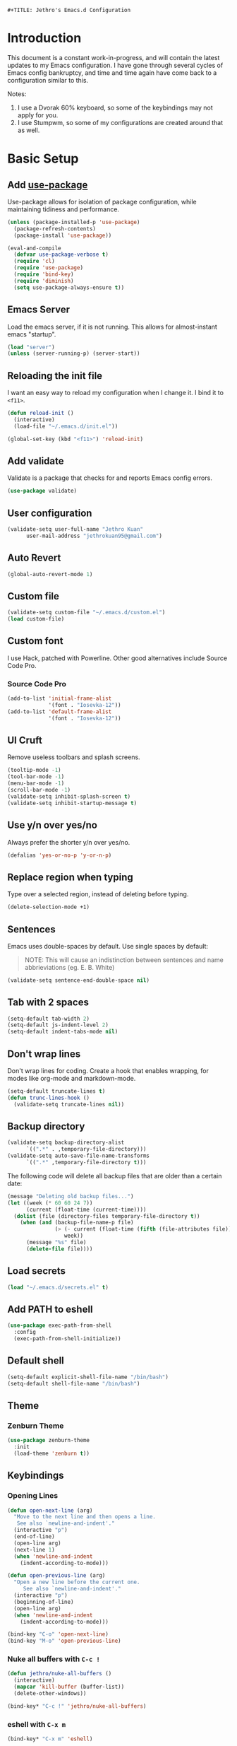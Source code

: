 : #+TITLE: Jethro's Emacs.d Configuration
* Introduction
This document is a constant work-in-progress, and will contain the
latest updates to my Emacs configuration. I have gone through several
cycles of Emacs config bankruptcy, and time and time again have come
back to a configuration similar to this.

Notes:
1. I use a Dvorak 60% keyboard, so some of the keybindings may not
   apply for you.
2. I use Stumpwm, so some of my configurations are created around that
   as well.

* Basic Setup
** Add [[https://github.com/jwiegley/use-package/issues/70][use-package]]
Use-package allows for isolation of package configuration, while
maintaining tidiness and performance.

#+BEGIN_SRC emacs-lisp :tangle yes
(unless (package-installed-p 'use-package)
  (package-refresh-contents)
  (package-install 'use-package))

(eval-and-compile
  (defvar use-package-verbose t) 
  (require 'cl)
  (require 'use-package)
  (require 'bind-key)
  (require 'diminish)
  (setq use-package-always-ensure t))
#+END_SRC
** Emacs Server
Load the emacs server, if it is not running. This allows for
almost-instant emacs "startup".

 #+BEGIN_SRC emacs-lisp :tangle yes
   (load "server")
   (unless (server-running-p) (server-start))
 #+END_SRC
** Reloading the init file
I want an easy way to reload my configuration when I change it. I bind
it to =<f11>=.

#+BEGIN_SRC emacs-lisp :tangle yes
  (defun reload-init ()
    (interactive)
    (load-file "~/.emacs.d/init.el"))

  (global-set-key (kbd "<f11>") 'reload-init)
#+END_SRC

** Add validate
Validate is a package that checks for and reports Emacs config errors.
#+begin_src emacs-lisp :tangle yes
  (use-package validate)
#+end_src
** User configuration
   #+begin_src emacs-lisp :tangle yes
(validate-setq user-full-name "Jethro Kuan"
      user-mail-address "jethrokuan95@gmail.com")
   #+end_src
** Auto Revert
#+BEGIN_SRC emacs-lisp :tangle yes
  (global-auto-revert-mode 1)
#+END_SRC
** Custom file
   #+BEGIN_SRC emacs-lisp :tangle yes
  (validate-setq custom-file "~/.emacs.d/custom.el")
  (load custom-file)
   #+END_SRC
** Custom font
   I use Hack, patched with Powerline. Other good alternatives include Source Code Pro.
*** Source Code Pro
    #+BEGIN_SRC emacs-lisp :tangle yes
      (add-to-list 'initial-frame-alist
                   '(font . "Iosevka-12"))
      (add-to-list 'default-frame-alist
                   '(font . "Iosevka-12"))
    #+END_SRC

** UI Cruft
   Remove useless toolbars and splash screens.

   #+begin_src emacs-lisp :tangle yes
(tooltip-mode -1)
(tool-bar-mode -1)
(menu-bar-mode -1)
(scroll-bar-mode -1)
(validate-setq inhibit-splash-screen t)
(validate-setq inhibit-startup-message t)
   #+end_src

** Use y/n over yes/no
   Always prefer the shorter y/n over yes/no.

   #+BEGIN_SRC emacs-lisp :tangle yes
(defalias 'yes-or-no-p 'y-or-n-p)
   #+END_SRC

** Replace region when typing
   Type over a selected region, instead of deleting before typing.

   #+BEGIN_SRC emacs-lisp :tangle yes
(delete-selection-mode +1)
   #+end_src

** Sentences
   Emacs uses double-spaces by default. Use single spaces by default:

   #+BEGIN_QUOTE
   NOTE: This will cause an indistinction between sentences and name abbrieviations (eg. E. B. White)
   #+END_QUOTE

   #+begin_src emacs-lisp :tangle yes
(validate-setq sentence-end-double-space nil)
   #+end_src

** Tab with 2 spaces
   #+begin_src emacs-lisp :tangle yes
     (setq-default tab-width 2)
     (setq-default js-indent-level 2)
     (setq-default indent-tabs-mode nil)
   #+end_src

** Don't wrap lines
   Don't wrap lines for coding. Create a hook that enables wrapping, for modes like org-mode and markdown-mode.

   #+begin_src emacs-lisp :tangle yes
     (setq-default truncate-lines t)
     (defun trunc-lines-hook ()
       (validate-setq truncate-lines nil))
   #+end_src

** Backup directory
   #+begin_src emacs-lisp :tangle yes
  (validate-setq backup-directory-alist
        `((".*" . ,temporary-file-directory)))
  (validate-setq auto-save-file-name-transforms
        `((".*" ,temporary-file-directory t)))
   #+end_src

   The following code will delete all backup files that are older than a certain date:

   #+begin_src emacs-lisp :tangle no
(message "Deleting old backup files...")
(let ((week (* 60 60 24 7))
      (current (float-time (current-time))))
  (dolist (file (directory-files temporary-file-directory t))
    (when (and (backup-file-name-p file)
               (> (- current (float-time (fifth (file-attributes file))))
                  week))
      (message "%s" file)
      (delete-file file))))
   #+end_src
** Load secrets
   #+begin_src emacs-lisp :tangle yes
(load "~/.emacs.d/secrets.el" t)
   #+end_src
** Add PATH to eshell
   #+begin_src emacs-lisp :tangle yes
  (use-package exec-path-from-shell 
    :config
    (exec-path-from-shell-initialize))
   #+end_src

** Default shell
   #+begin_src emacs-lisp :tangle yes
     (setq-default explicit-shell-file-name "/bin/bash")
     (setq-default shell-file-name "/bin/bash")
   #+end_src
** Theme
*** Zenburn Theme
    #+BEGIN_SRC emacs-lisp :tangle yes
  (use-package zenburn-theme
    :init
    (load-theme 'zenburn t))
    #+END_SRC
** Keybindings
*** Opening Lines
    #+begin_src emacs-lisp :tangle yes
  (defun open-next-line (arg)
    "Move to the next line and then opens a line.
     See also `newline-and-indent'."
    (interactive "p")
    (end-of-line)
    (open-line arg)
    (next-line 1)
    (when 'newline-and-indent
      (indent-according-to-mode)))

  (defun open-previous-line (arg)
    "Open a new line before the current one. 
       See also `newline-and-indent'."
    (interactive "p")
    (beginning-of-line)
    (open-line arg)
    (when 'newline-and-indent
      (indent-according-to-mode)))

  (bind-key "C-o" 'open-next-line)
  (bind-key "M-o" 'open-previous-line)
    #+end_src
*** Nuke all buffers with =C-c !=
    #+begin_src emacs-lisp :tangle yes
  (defun jethro/nuke-all-buffers ()
    (interactive)
    (mapcar 'kill-buffer (buffer-list))
    (delete-other-windows))

  (bind-key* "C-c !" 'jethro/nuke-all-buffers)
    #+end_src
*** eshell with =C-x m=
    #+begin_src emacs-lisp :tangle yes
  (bind-key* "C-x m" 'eshell)
    #+end_src
*** mark-paragraph with =M-p=
    #+begin_src emacs-lisp :tangle yes
  (bind-key* "M-p" 'mark-paragraph)
    #+end_src
*** compile with =<f9>=
    #+begin_src emacs-lisp :tangle yes
  (bind-key* "<f9>" (lambda ()
                      (interactive)
                      (validate-setq-local compilation-read-command nil)
                      (call-interactively 'compile)))
    #+end_src
**** 
** Hydra
   #+begin_src emacs-lisp :tangle yes
  (use-package hydra)
   #+end_src
*** Ample Theme
    #+BEGIN_SRC emacs-lisp :tangle no
  (use-package ample-theme
    :init
    (load-theme 'ample t))
    #+END_SRC
* Mail (notmuch)
** Basic Setup
   #+BEGIN_SRC emacs-lisp :tangle yes
  (use-package notmuch
    :bind (("<f10>" . notmuch))
    :config
    (define-key notmuch-search-mode-map "R"
    (lambda ()
      "mark message as read"
      (interactive)
      (notmuch-search-tag '("-unread")))))
   #+END_SRC
** Goobook
   #+BEGIN_SRC emacs-lisp :tangle yes
  (require 'notmuch-address)
  (validate-setq notmuch-address-command "~/.emacs.d/goobook")
  (notmuch-address-message-insinuate)
   #+END_SRC
* Ivy
  I've recently switched over from =helm= to =ivy=. Ivy is simpler, and easier to extend.
** flx
   Flx is required for fuzzy-matching.
   #+begin_src emacs-lisp :tangle yes
(use-package flx)
   #+end_src
** Counsel
   Counsel contains ivy enhancements for commonly-used functions.
   #+begin_src emacs-lisp :tangle yes
     (use-package counsel
       :demand t
       :diminish ivy-mode
       :bind*
       (("C-c C-r" . ivy-resume)
        ("M-a" . counsel-M-x)
        ("C-M-i" . counsel-imenu)
        ("C-x C-f" . counsel-find-file)
        ("C-x j" . counsel-dired-jump)
        ("C-x l" . counsel-locate)
        ("C-c g" . counsel-git)
        ("C-c j" . counsel-git-grep)
        ("C-c s" . counsel-projectile-rg)
        ("C-c f" . counsel-recentf)
        ("M-y" . counsel-yank-pop))
       :bind ((:map help-map
                    ("f" . counsel-describe-function)
                    ("v" . counsel-describe-variable)
                    ("l" . counsel-info-lookup-symbol))
              (:map ivy-minibuffer-map
                    ("C-d" . ivy-dired)
                    ("C-o" . ivy-occur))
              (:map read-expression-map
                    ("C-r" . counsel-expression-history))
              (:map ivy-minibuffer-map
                    ("<return>" . ivy-alt-done)
                    ("M-<return" . ivy-immediate-done)))
       :init
       (add-hook 'after-init-hook (lambda () (ivy-mode 1)))
       :config 
       (defun ivy-dired ()
         (interactive)
         (if ivy--directory
             (ivy-quit-and-run
              (dired ivy--directory)
              (when (re-search-forward
                     (regexp-quote
                      (substring ivy--current 0 -1)) nil t)
                (goto-char (match-beginning 0))))
           (user-error
            "Not completing files currently"))) 
       (setq counsel-find-file-at-point t)
       (setq ivy-use-virtual-buffers t)
       (setq ivy-display-style 'fancy)
       (setq ivy-initial-inputs-alist nil)
       (setq ivy-re-builders-alist
             '((ivy-switch-buffer . ivy--regex-plus)
               (swiper . ivy--regex-plus)
               (t . ivy--regex-fuzzy))) 
       (ivy-set-actions
        t
        '(("I" insert "insert"))))
   #+end_src
* Moving Around
** Crux
   #+begin_src emacs-lisp :tangle yes
  (use-package crux 
    :bind* (("C-c o" . crux-open-with)
            ("C-c n" . crux-cleanup-buffer-or-region)
            ("C-c D" . crux-delete-file-and-buffer)
            ("C-a" . crux-move-beginning-of-line)
            ("M-o" . crux-smart-open-line)
            ("C-c r" . crux-rename-file-and-buffer)
            ("M-d" . crux-duplicate-current-line-or-region)
            ("M-D" . crux-duplicate-and-comment-current-line-or-region)
            ("s-o" . crux-smart-open-line-above)))
   #+end_src
** Open file
   #+BEGIN_SRC emacs-lisp :tangle yes
  (defun jethro/open-in-external-app ()
    "Open the current file or dired marked files in external app.
  The app is chosen from your OS's preference."
    (interactive)
    (let* (
           (-file-list
            (if (string-equal major-mode "dired-mode")
                (dired-get-marked-files)
              (list (buffer-file-name))))
           (-do-it-p (if (<= (length -file-list) 5)
                         t
                       (y-or-n-p "Open more than 5 files? "))))
      (when -do-it-p
        (cond
         ((string-equal system-type "windows-nt")
          (mapc
           (lambda (-fpath)
             (w32-shell-execute "open" (replace-regexp-in-string "/" "\\" -fpath t t))) -file-list))
         ((string-equal system-type "darwin")
          (mapc
           (lambda (-fpath)
             (shell-command
              (concat "open " (shell-quote-argument -fpath))))  -file-list))
         ((string-equal system-type "gnu/linux")
          (mapc
           (lambda (-fpath) (let ((process-connection-type nil))
                              (start-process "" nil "xdg-open" -fpath))) -file-list))))))
  (bind-key* "<f8>" 'jethro/open-in-external-app)
   #+END_SRC
** Anzu
   #+BEGIN_SRC emacs-lisp :tangle yes
  (use-package anzu
    :diminish anzu-mode 
    :config
    (global-anzu-mode +1)
    (define-key isearch-mode-map [remap isearch-query-replace]  #'anzu-isearch-query-replace)
    (define-key isearch-mode-map [remap isearch-query-replace-regexp] #'anzu-isearch-query-replace-regexp))
   #+END_SRC
** avy
   Use avy to move between visible text.
   #+begin_src emacs-lisp :tangle yes

  (use-package avy
    :bind* (("C-'" . avy-goto-char)
            ("C-," . avy-goto-char-2))
    :config
    (validate-setq avy-keys '(?h ?t ?n ?s)))
   #+end_src
** dumb-jump
   Use it to jump to function definitions. Requires no external depedencies.
   #+begin_src emacs-lisp :tangle no
(use-package dumb-jump
  :diminish dumb-jump-mode
  :bind (("C-M-g" . dumb-jump-go)
         ("C-M-p" . dumb-jump-back)
         ("C-M-q" . dumb-jump-quick-look)))
   #+end_src
** Window switching
#+begin_src emacs-lisp :tangle yes
  (use-package windmove 
    :config
    ;; use command key on Mac
    (windmove-default-keybindings 'super)
    ;; wrap around at edges
    (validate-setq windmove-wrap-around t))
#+end_src
** ace-window (disabled)
   Ace-window makes it easier to move between windows.
   #+begin_src emacs-lisp :tangle no
  (use-package ace-window
    :bind ("M-'" . ace-window)
    :config
    (validate-setq aw-keys '(?h ?t ?n ?s)))
   #+end_src
** dired
*** Requiring =dired=
#+BEGIN_SRC emacs-lisp :tangle yes
  (require 'dired)
#+END_SRC
*** Dired for Mac OSX
#+BEGIN_SRC emacs-lisp :tangle yes
  (let ((gls "/usr/local/bin/gls"))
    (if (file-exists-p gls) (validate-setq insert-directory-program gls)))
#+END_SRC
*** trash files instead of deleting them
    #+BEGIN_SRC emacs-lisp :tangle yes
  (validate-setq delete-by-moving-to-trash t)
    #+END_SRC
*** find-dired
    #+BEGIN_SRC emacs-lisp :tangle yes
  (require 'find-dired)
  (validate-setq find-ls-option '("-print0 | xargs -0 ls -ld" . "-ld"))
    #+END_SRC
*** Hide details
    Hide details and only show file and folder names.
    #+begin_src emacs-lisp :tangle no
  (defun jethro/dired-mode-setup-hook ()
    "hook for dired-mode"
    (dired-hide-details-mode 1))

  (add-hook 'dired-mode-hook 'jethro/dired-mode-setup-hook)
    #+end_src
*** Sort directories first
    #+begin_src emacs-lisp :tangle yes
(validate-setq dired-listing-switches "-aBhl  --group-directories-first")
    #+end_src
*** Recursive Copying and Deleting
    #+begin_src emacs-lisp :tangle yes
  (validate-setq dired-recursive-copies (quote always))
  (validate-setq dired-recursive-deletes (quote top))
    #+end_src
*** dired-jump from file
    #+begin_src emacs-lisp :tangle yes
  (require 'dired-x)
    #+end_src
*** allow editing of permissions
    #+BEGIN_SRC emacs-lisp :tangle yes
      (use-package wdired
        :config
        (validate-setq wdired-allow-to-change-permissions t))
    #+END_SRC
*** dired-k
    #+BEGIN_SRC emacs-lisp :tangle yes
  (use-package dired-k
    :config
    (define-key dired-mode-map (kbd "K") 'dired-k)
    (validate-setq dired-k-style 'git))
    #+END_SRC
*** dired-narrow
    #+BEGIN_SRC emacs-lisp :tangle yes
  (use-package dired-narrow
    :bind (:map dired-mode-map
                ("N" . dired-narrow-fuzzy)))
    #+END_SRC
*** dired-ranger
    #+BEGIN_SRC emacs-lisp :tangle yes
  (use-package dired-ranger
    :bind (:map dired-mode-map
                ("C" . dired-ranger-copy)
                ("P" . dired-ranger-paste)
                ("M" . dired-ranger-move)))
    #+END_SRC
* Editing Text
** visual-regexp
   #+begin_src emacs-lisp :tangle yes
  (use-package visual-regexp
    :bind* (("C-M-%" . vr/query-replace)
            ("C-c m" . vr/mc-mark)))
   #+end_src
** electric-align
   Use multiple spaces to align code and text.
   #+begin_src emacs-lisp :tangle yes
(use-package electric-align
  :ensure f
  :load-path "elisp/"
  :diminish electric-align-mode
  :config (add-hook 'prog-mode-hook 'electric-align-mode))
   #+end_src
** aggressive-indent
   Keep your text indented at all times. Remember to turn this off for indentation-dependent languages like Python and Haml.
   #+begin_src emacs-lisp :tangle yes
(use-package aggressive-indent
  :diminish aggressive-indent-mode
  :config (add-hook 'prog-mode-hook 'aggressive-indent-mode))
   #+end_src
** multiple-cursors
   A port of Sublime Text's multiple-cursors functionality.
   #+begin_src emacs-lisp :tangle yes
(use-package multiple-cursors
  :bind (("C-M-c" . mc/edit-lines)
         ("C->" . mc/mark-next-like-this)
         ("C-<" . mc/mark-previous-like-this)
         ("C-c C-<" . mc/mark-all-like-this)))
   #+end_src
** expand-region
   Use this often, and in combination with multiple-cursors.
   #+begin_src emacs-lisp :tangle yes
  (use-package expand-region
    :bind (("C-=" . er/expand-region)))
   #+end_src
** iedit
   #+BEGIN_SRC emacs-lisp :tangle yes
(use-package iedit)
   #+END_SRC
** smartparens
   #+begin_src emacs-lisp :tangle yes
     (use-package smartparens
       :bind
       (:map smartparens-mode-map
             ("C-M-f" . sp-forward-sexp)
             ("C-M-b" . sp-backward-sexp)
             ("C-M-u" . sp-backward-up-sexp)
             ("C-M-d" . sp-down-sexp)
             ("C-M-p" . sp-backward-down-sexp)
             ("C-M-n" . sp-up-sexp)
             ("M-s" . sp-splice-sexp)
             ("M-<up>" . sp-splice-sexp-killing-backward)
             ("M-<down>" . sp-splice-sexp-killing-forward)
             ("M-r" . sp-splice-sexp-killing-around)
             ("C-)" . sp-forward-slurp-sexp)
             ("C-<right>" . sp-forward-slurp-sexp)
             ("C-}" . sp-forward-barf-sexp)
             ("C-<left>" . sp-forward-barf-sexp)
             ("C-(" . sp-backward-slurp-sexp)
             ("C-M-<left>" . sp-backward-slurp-sexp)
             ("C-{" . sp-backward-barf-sexp)
             ("C-M-<right>" . sp-backward-barf-sexp)
             ("M-S" . sp-split-sexp))
       :init
       (add-hook 'lisp-mode-hook 'turn-on-smartparens-strict-mode)
       (add-hook 'emacs-lisp-mode-hook 'turn-on-smartparens-strict-mode)
       (add-hook 'clojure-mode-hook 'turn-on-smartparens-strict-mode)
       (add-hook 'js2-mode-hook 'turn-on-smartparens-strict-mode)
       :config
       (require 'smartparens-config)

       ;; Org-mode config

       (sp-with-modes 'org-mode
         (sp-local-pair "'" nil :unless '(sp-point-after-word-p))
         (sp-local-pair "*" "*" :actions '(insert wrap) :unless '(sp-point-after-word-p sp-point-at-bol-p) :wrap "C-*" :skip-match 'sp--org-skip-asterisk)
         (sp-local-pair "_" "_" :unless '(sp-point-after-word-p))
         (sp-local-pair "/" "/" :unless '(sp-point-after-word-p) :post-handlers '(("[d1]" "SPC")))
         (sp-local-pair "~" "~" :unless '(sp-point-after-word-p) :post-handlers '(("[d1]" "SPC")))
         (sp-local-pair "=" "=" :unless '(sp-point-after-word-p) :post-handlers '(("[d1]" "SPC")))
         (sp-local-pair "«" "»"))

       (defun sp--org-skip-asterisk (ms mb me)
         (or (and (= (line-beginning-position) mb)
                  (eq 32 (char-after (1+ mb))))
             (and (= (1+ (line-beginning-position)) me)
                  (eq 32 (char-after me))))))
   #+end_src
** zap-up-to-char
   #+begin_src emacs-lisp :tangle yes
  (autoload 'zap-up-to-char "misc"
    "Kill up to, but not including ARGth occurrence of CHAR.

    \(fn arg char)"
    'interactive)

  (bind-key* "M-z" 'zap-up-to-char)
   #+end_src
** move-text
   #+begin_src emacs-lisp :tangle yes
  (use-package move-text
    :bind (("M-<up>" . move-text-up)
           ("M-<down>" . move-text-down)))
   #+end_src
** Linting with Flycheck
   #+begin_src emacs-lisp :tangle yes
     (use-package flycheck
       :init
       (add-hook 'prog-mode-hook 'global-flycheck-mode)
       :config
       (global-set-key (kbd "C-c h f")
                       (defhydra hydra-flycheck
                         (:pre (progn (validate-setq hydra-lv t) (flycheck-list-errors))
                               :post (progn (validate-setq hydra-lv nil) (quit-windows-on "*Flycheck errors*"))
                               :hint nil)
                         "Errors"
                         ("f"  flycheck-error-list-set-filter                            "Filter")
                         ("n"  flycheck-next-error                                       "Next")
                         ("p"  flycheck-previous-error                                   "Previous")
                         ("<" flycheck-first-error                                      "First")
                         (">"  (progn (goto-char (point-max)) (flycheck-previous-error)) "Last")
                         ("q"  nil)))
       (use-package flycheck-pos-tip
         :init
         (add-hook 'flycheck-mode-hook (lambda ()
                                         (flycheck-pos-tip-mode)))))
   #+end_src
** Templating with Yasnippet
   #+begin_src emacs-lisp :tangle yes
  (use-package yasnippet
    :diminish yas-global-mode yas-minor-mode
    :init (add-hook 'after-init-hook 'yas-global-mode)
    :config (validate-setq yas-snippet-dirs '("~/.emacs.d/snippets/")))
   #+end_src
** Autocompletions with Company
   #+begin_src emacs-lisp :tangle yes
     (use-package company
       :diminish company-mode
       :init
       (add-hook 'after-init-hook 'global-company-mode)
       :config
       (require 'company-dabbrev)
       (require 'company-dabbrev-code)
       (validate-setq company-dabbrev-ignore-case nil
                      company-dabbrev-code-ignore-case nil
                      company-dabbrev-downcase nil
                      company-idle-delay 0
                      company-begin-commands '(self-insert-command)
                      company-transformers '(company-sort-by-occurrence))
       (use-package company-quickhelp
         :config (company-quickhelp-mode 1)))
   #+end_src
** Spellcheck with Flyspell
   #+begin_src emacs-lisp :tangle yes
  (use-package flyspell 
    :ensure f 
    :diminish flyspell-mode
    :init
    (setenv "DICTIONARY" "en_GB")
    :config   
    (add-hook 'markdown-mode-hook 'flyspell-mode))
   #+end_src
* Language Support
** Direnv
#+BEGIN_SRC emacs-lisp :tangle yes
  (use-package direnv
    :config
    (direnv-mode)
    (validate-setq direnv-always-show-summary t))
#+END_SRC
** Common Lisp
   #+BEGIN_SRC emacs-lisp :tangle yes
     (use-package slime
       :config
       (validate-setq inferior-lisp-program "sbcl")
       (validate-setq slime-contribs '(slime-fancy))
       (use-package slime-company
         :config
         (slime-setup '(slime-company))))
   #+END_SRC
** Emacs Lisp
   #+begin_src emacs-lisp :tangle yes
  (bind-key "C-c C-k" 'eval-buffer emacs-lisp-mode-map)
   #+end_src
** Nix
   #+BEGIN_SRC emacs-lisp :tangle yes
  (use-package nix-mode
    :config
    (add-hook 'nix-mode-hook (lambda ()
                               (aggressive-indent-mode -1))))
   #+END_SRC
*** completion
    #+BEGIN_SRC emacs-lisp :tangle yes
  (use-package company-nixos-options
    :config
    (add-to-list 'company-backends 'company-nixos-options))
    #+END_SRC
** Go
   #+begin_src emacs-lisp :tangle yes
(use-package go-mode
  :mode ("\\.go\\'" . go-mode)
  :config (progn
            (add-hook 'go-mode-hook 'compilation-auto-quit-window)
            (add-hook 'go-mode-hook (lambda ()
                                      (set (make-local-variable 'company-backends) '(company-go))
                                      (company-mode)))
            (add-hook 'go-mode-hook (lambda ()
                                      (add-hook 'before-save-hook 'gofmt-before-save)
                                      (local-set-key (kbd "M-.") 'godef-jump)))
            (add-hook 'go-mode-hook
                      (lambda ()
                        (unless (file-exists-p "Makefile")
                          (set (make-local-variable 'compile-command)
                               (let ((file (file-name-nondirectory buffer-file-name)))
                                 (format "go build %s"
                                         file))))))
            (use-package go-dlv
              :config (require 'go-dlv))
            (use-package golint
              :config
              (add-to-list 'load-path (concat (getenv "GOPATH")  "/src/github.com/golang/lint/misc/emacs"))
              (require 'golint))
            (use-package gorepl-mode
              :config (add-hook 'go-mode-hook #'gorepl-mode))
            (use-package company-go
              :config (add-hook 'go-mode-hook (lambda ()
                                                (set (make-local-variable 'company-backends) '(company-go))
                                                (company-mode))))))
   #+end_src
** C
   #+BEGIN_SRC emacs-lisp :tangle no
  (add-hook 'c-mode-hook
            (lambda ()
              (unless (file-exists-p "Makefile")
                (set (make-local-variable 'compile-command)
                     (let ((file (file-name-nondirectory buffer-file-name)))
                       (format "cc -Wall %s -o %s --std=c99"
                               file
                               (file-name-sans-extension file)))))))
   #+END_SRC
** C++
*** C++ compile function
    #+begin_src emacs-lisp :tangle yes
(add-hook 'c++-mode-hook
          (lambda ()
            (unless (file-exists-p "Makefile")
              (set (make-local-variable 'compile-command)
                   (let ((file (file-name-nondirectory buffer-file-name)))
                     (format "g++ -Wall -s -pedantic-errors %s -o %s --std=c++14"
                             file
                             (file-name-sans-extension file)))))))
    #+end_src
** Fish
   #+begin_src emacs-lisp :tangle yes
  (use-package fish-mode
    :mode ("\\.fish\\'" . fish-mode)
    :init (add-hook 'fish-mode-hook
                    (lambda () (aggressive-indent-mode -1))))
   #+end_src
** Rust
   #+begin_src emacs-lisp :tangle yes
(use-package rust-mode
  :mode ("\\.rs\\'" . rust-mode))
   #+end_src
** Python
*** Disabling aggressive-indent-mode
#+BEGIN_SRC emacs-lisp :tangle yes
  (add-hook 'python-mode-hook (lambda () (aggressive-indent-mode -1)))
#+END_SRC
*** Python path
#+BEGIN_SRC emacs-lisp :tangle yes
  (eval-after-load "python-mode"
    (lambda ()
      (validate-setq python-remove-cwd-from-path t)))
#+END_SRC
*** Sphinx Docs
#+BEGIN_SRC emacs-lisp :tangle yes
  (use-package sphinx-doc
    :init
    (add-hook 'python-mode-hook (lambda ()
                                  (sphinx-doc-mode 1))))
#+END_SRC
*** Anaconda
#+BEGIN_SRC emacs-lisp :tangle yes
  (use-package anaconda-mode
    :init
    (add-hook 'python-mode-hook 'anaconda-mode)
    (add-hook 'python-mode-hook 'anaconda-eldoc-mode))
#+END_SRC
**** Company
#+BEGIN_SRC emacs-lisp :tangle yes
  (use-package company-anaconda
    :config
    (eval-after-load "company"
      '(add-to-list 'company-backends '(company-anaconda))))
#+END_SRC
*** isort
#+BEGIN_SRC emacs-lisp :tangle yes
  (use-package py-isort
    :defer t
    :init
    (add-hook 'before-save-hook 'py-isort-before-save))
#+END_SRC
*** yapfify
#+BEGIN_SRC emacs-lisp :tangle yes
  (use-package yapfify 
    :init
    (add-hook 'python-mode-hook 'yapf-mode))
#+END_SRC
*** Autopep8
    #+BEGIN_SRC emacs-lisp :tangle yes
  (use-package py-autopep8
    :init
    (add-hook 'python-mode-hook 'py-autopep8-enable-on-save))
    #+END_SRC
*** Pyvenv
#+BEGIN_SRC emacs-lisp :tangle yes
  (use-package pyvenv)
#+END_SRC
*** Pytest
#+BEGIN_SRC emacs-lisp :tangle yes
  (use-package pytest
    :bind (:map python-mode-map
                ("C-c a" . pytest-all)
                ("C-c m" . pytest-module)
                ("C-c ." . pytest-one)
                ("C-c d" . pytest-directory)
                ("C-c p a" . pytest-pdb-all)
                ("C-c p m" . pytest-pdb-module)
                ("C-c p ." . pytest-pdb-one)))
#+END_SRC
** HTML
*** Web-mode
    #+begin_src emacs-lisp :tangle yes
   (use-package web-mode
     :mode (("\\.html\\'" . web-mode)
            ("\\.html\\.erb\\'" . web-mode)
            ("\\.mustache\\'" . web-mode)
            ("\\.jinja\\'" . web-mode)
            ("\\.njk\\'" . web-mode)
            ("\\.php\\'" . web-mode))
     :config
     (validate-setq web-mode-enable-css-colorization t)
     (validate-setq web-mode-code-indent-offset 2)
     (validate-setq web-mode-markup-indent-offset 2))
    #+end_src
*** Emmet-mode
    #+begin_src emacs-lisp :tangle yes
(use-package emmet-mode
  :diminish emmet-mode
  :config
  (add-hook 'web-mode-hook 'emmet-mode)
  (add-hook 'vue-mode-hook 'emmet-mode))
    #+end_src
** CSS
*** Rainbow-mode
    #+begin_src emacs-lisp :tangle no
   (use-package rainbow-mode
     :diminish rainbow-mode
     :config
     (add-hook 'css-mode-hook 'rainbow-mode)
     (add-hook 'scss-mode-hook 'rainbow-mode))
    #+end_src
*** SCSS-mode
    #+begin_src emacs-lisp :tangle yes
 (use-package scss-mode
   :mode "\\.scss\\'" 
   :config (progn
             (validate-setq scss-compile-at-save nil)))
    #+end_src
** JS
*** Flycheck
    #+begin_src emacs-lisp :tangle yes
      (setq-default flycheck-disabled-checkers
		    (append flycheck-disabled-checkers
			    '(javascript-jshint)))
      (flycheck-add-mode 'javascript-eslint 'js2-mode)
      (flycheck-add-mode 'javascript-eslint 'web-mode)
    #+end_src
*** Skewer
    #+begin_src emacs-lisp :tangle yes
  (use-package skewer-mode  
    :bind (:map skewer-mode-map
                ("C-c C-k" . skewer-load-buffer))
    :config
    (add-hook 'js2-mode-hook 'skewer-mode))
    #+end_src
*** js-comint
    #+begin_src emacs-lisp :tangle no
  (use-package js-comint
    :config
    (add-hook 'js2-mode-hook
              (lambda ()
                (local-set-key (kbd "C-x C-e") 'js-send-last-sexp)
                (local-set-key (kbd "C-M-x") 'js-send-last-sexp-and-go)
                (local-set-key (kbd "C-c b") 'js-send-buffer)
                (local-set-key (kbd "C-c C-b") 'js-send-buffer-and-go)
                (local-set-key (kbd "C-c l") 'js-load-file-and-go))))
    #+end_src
*** JS2-mode

    Here I also added =tern-mode=. This requires the tern executable:
    #+begin_src bash :tangle no
npm install -g tern
    #+end_src

    #+begin_src emacs-lisp :tangle yes
      (use-package js2-mode
        :mode ("\\.js\\'" . js2-mode)
        :config
        (use-package tern
          :diminish tern-mode
          :config
          (validate-setq js-switch-indent-offset 2)
          (add-hook 'js2-mode-hook 'tern-mode) 
          (use-package company-tern
            :config
            (add-to-list 'company-backends 'company-tern))))
    #+end_src
*** js-doc
#+BEGIN_SRC emacs-lisp :tangle yes
  (use-package js-doc
    :config
    (validate-setq js-doc-mail-address "jethrokuan95@gmail.com"
          js-doc-author (format "Jethro Kuan <%s>" js-doc-mail-address)
          js-doc-url "http://www.jethrokuan.com/"
          js-doc-license "MIT")
    (add-hook 'js2-mode-hook
              #'(lambda ()
                  (define-key js2-mode-map "\C-ci" 'js-doc-insert-function-doc)
                  (define-key js2-mode-map "@" 'js-doc-insert-tag))))
#+END_SRC
*** JS2-refactor
    #+begin_src emacs-lisp :tangle yes
  (use-package js2-refactor
    :config
    (add-hook 'js2-mode-hook #'js2-refactor-mode)
    (js2r-add-keybindings-with-prefix "C-c C-j"))
    #+end_src
*** Vue-mode
    Additional support for Vue.js projects.

    #+begin_src emacs-lisp :tangle yes
 (use-package vue-mode
   :mode "\\.vue\\'")
    #+end_src
** JSON
   #+begin_src emacs-lisp :tangle yes
 (use-package json-mode
   :mode "\\.json\\'"
   :config (add-hook 'json-mode-hook (lambda ()
                                       (make-local-variable 'js-indent-level)
                                       (validate-setq js-indent-level 2))))
   #+end_src
** Markdown
   #+begin_src emacs-lisp :tangle yes
(use-package markdown-mode
  :mode ("\\.md\\'" . markdown-mode)
  :config (progn
            (validate-setq markdown-command "multimarkdown")
            (add-hook 'markdown-mode-hook #'trunc-lines-hook)))
   #+end_src
** Clojure
*** Clojure-mode
    #+begin_src emacs-lisp :tangle yes
  (use-package clojure-mode
    :mode (("\\.clj\\'" . clojure-mode)
           ("\\.boot\\'" . clojure-mode)
           ("\\.edn\\'" . clojure-mode)
           ("\\.cljs\\'" . clojurescript-mode)
           ("\\.cljs\\.hl\\'" . clojurescript-mode))
    :init
    (add-hook 'clojure-mode-hook #'eldoc-mode)
    (add-hook 'clojure-mode-hook #'subword-mode)
    (add-hook 'clojure-mode-hook #'cider-mode)
    (add-hook 'clojure-mode-hook #'clj-refactor-mode))
    #+end_src
*** Cider
    #+begin_src emacs-lisp :tangle yes
      (use-package cider
        :init
        (add-hook 'cider-mode-hook #'clj-refactor-mode)
        (add-hook 'cider-repl-mode-hook #'company-mode)
        (add-hook 'cider-mode-hook #'company-mode)
        :diminish subword-mode
        :config
        (validate-setq nrepl-log-messages t                  
              cider-repl-display-in-current-window t
              cider-repl-use-clojure-font-lock t    
              cider-prompt-save-file-on-load 'always-save
              cider-font-lock-dynamically '(macro core function var)
              nrepl-hide-special-buffers t
              cider-show-error-buffer nil
              cider-overlays-use-font-lock t
              cider-repl-result-prefix ";; => ")
        (validate-setq cider-cljs-lein-repl "(do (use 'figwheel-sidecar.repl-api) (start-figwheel!) (cljs-repl))")
        (cider-repl-toggle-pretty-printing))
    #+end_src
*** clj-refactor
    #+begin_src emacs-lisp :tangle yes
(use-package clj-refactor
  :defines cljr-add-keybindings-with-prefix
  :diminish clj-refactor-mode
  :config (cljr-add-keybindings-with-prefix "C-c C-j"))
    #+end_src
*** Squiggly-clojure
    #+begin_src emacs-lisp :tangle yes
  (use-package flycheck-clojure
    :config
    (flycheck-clojure-setup))
    #+end_src
** Latex
*** AucTeX
    #+BEGIN_SRC emacs-lisp :tangle yes
  (use-package auctex
    :defer t
    :config
    (validate-setq TeX-auto-save t
          TeX-parse-self t
          TeX-syntactic-comment t
          ;; Synctex support
          TeX-source-correlate-start-server nil
          ;; Don't insert line-break at inline math
          LaTeX-fill-break-at-separators nil)
    (validate-setq TeX-view-program-list '(("Evince" "evince --page-index=%(outpage) %o")
                                  ("qpdfview" "qpdfview %o#%(outpage)")))
    (validate-setq TeX-view-program-selection '((output-pdf "qpdfview")
                                       (output-pdf "Evince")))
    (when latex-enable-auto-fill
      (add-hook 'LaTeX-mode-hook 'latex/auto-fill-mode))
    (when latex-enable-folding
      (add-hook 'LaTeX-mode-hook 'TeX-fold-mode))
    (add-hook 'LaTeX-mode-hook 'LaTeX-math-mode)
    (add-hook 'LaTeX-mode-hook 'TeX-source-correlate-mode)
    (add-hook 'LaTeX-mode-hook 'TeX-PDF-mode))
    #+END_SRC
*** Autocomplete support
    #+BEGIN_SRC emacs-lisp :tangle yes
  (use-package company-auctex
    :defer t)
    #+END_SRC
* Visual Enhancements
** linum-mode (Disabled)
   #+begin_src emacs-lisp :tangle no
(add-hook 'prog-mode-hook 
  (lambda ()
    (linum-mode 1)))
   #+end_src
** hl-line-mode
   #+begin_src emacs-lisp :tangle yes
(global-hl-line-mode 1)
   #+end_src
** whitespace-mode
   Show fill-column.
   #+begin_src emacs-lisp :tangle yes
(require 'whitespace)
(validate-setq whitespace-line-column 80) ;; limit line length
(validate-setq whitespace-style '(face lines-tail))

(add-hook 'prog-mode-hook 'whitespace-mode)
   #+end_src
** Page-break-lines
   #+begin_src emacs-lisp :tangle yes
(use-package page-break-lines)
   #+end_src
** Smart-mode-line
   #+begin_src emacs-lisp :tangle yes
     (use-package smart-mode-line
       :init
       (add-hook 'after-init-hook 'sml/setup)
       :config 
       (validate-setq sml/theme 'respectful)
       (validate-setq sml/name-width 30)
       (validate-setq sml/shorten-directory t)
       (validate-setq sml/shorten-modes t)
       (validate-setq sml/mode-width 'full)
       (validate-setq sml/replacer-regexp-list
                      '(("^~/.org/" ":O:")
                        ("^~/\\.emacs\\.d/" ":ED")))
       (validate-setq rm-blacklist
                      (format "^ \\(%s\\)$"
                              (mapconcat #'identity
                                         '("FlyC.*"
                                           "Projectile.*"
                                           "GitGutter"
                                           "ivy"
                                           "company"
                                           ""
                                           "doom"
                                           ","
                                           "ElDoc")
                                         "\\|"))))
   #+end_src
*** Showing time
#+begin_src emacs-lisp :tangle yes
  (display-time-mode 1)
  (eval-after-load "display-time-mode"
    (validate-setq display-time-24hr-format t))
#+end_src
** nyan-mode
   #+begin_src emacs-lisp :tangle no
  (use-package nyan-mode
    :config
    (nyan-mode 1))
   #+end_src
** Zooming
   #+begin_src emacs-lisp :tangle yes
(defhydra hydra-zoom (global-map "<f2>")
  "zoom"
  ("i" text-scale-increase "in")
  ("o" text-scale-decrease "out"))
   #+end_src
** beacon
   Beacon makes sure you don't lose track of your cursor when jumping around a buffer.
   #+begin_src emacs-lisp :tangle yes
  (use-package beacon
    :diminish beacon-mode
    :config
    (beacon-mode 1)
    (validate-setq beacon-push-mark 10))
   #+end_src
** show-paren
   Always show matching parenthesis.
   #+begin_src emacs-lisp :tangle yes
(show-paren-mode 1)
(validate-setq show-paren-delay 0)
   #+end_src
** golden-ratio
   Give the working window more screen estate.
   #+begin_src emacs-lisp :tangle yes
(use-package golden-ratio
  :diminish golden-ratio-mode
  :config (progn
            (add-to-list 'golden-ratio-extra-commands 'ace-window)
            (golden-ratio-mode 1)))
   #+end_src
** volatile-highlights
   Highlights recently copied/pasted text.
   #+begin_src emacs-lisp :tangle yes
(use-package volatile-highlights
  :diminish volatile-highlights-mode
  :config (volatile-highlights-mode t))
   #+end_src
** git-gutter-fringe+
   Displays added/modified/deleted on the left.
   #+begin_src emacs-lisp :tangle yes
     (use-package git-gutter-fringe+
       :diminish git-gutter+-mode
       :config
       (global-git-gutter+-mode)
       (set-face-foreground 'git-gutter+-modified "gold1")
       (set-face-foreground 'git-gutter+-added    "SeaGreen")
       (set-face-foreground 'git-gutter+-deleted  "IndianRed")
       (validate-setq git-gutter-fr+-side 'left-fringe))
   #+end_src
* Project Management
** Smerge-mode
Useful when handling git merge conflicts.
#+begin_src emacs-lisp :tangle yes
  (use-package smerge-mode
    :config
    (global-set-key (kbd "C-c h s")
                    (defhydra hydra-smerge (:pre (smerge-mode 1) :color red :post (smerge-mode -1))
                      "Smerge mode"
                      ("<down>" smerge-next        "Next conflict")
                      ("<up>"   smerge-prev        "Previous conflict")
                      ("M-a"    smerge-keep-all    "Keep all")
                      ("M-m"    smerge-keep-mine   "Keep mine")
                      ("M-o"    smerge-keep-other  "Keep other"))))
#+end_src
** Magit
#+begin_src emacs-lisp :tangle yes
  (use-package magit
    :bind (("s-g" . magit-status)
           ("s-G" . magit-blame))
    :init
    (add-hook 'magit-mode-hook 'hl-line-mode)
    :config
    (validate-setq magit-auto-revert-mode nil))
#+end_src

** Projectile
#+begin_src emacs-lisp :tangle yes
  (use-package projectile
    :demand t
    :init (projectile-global-mode 1)
    :bind-keymap* ("C-x p" . projectile-command-map)
    :config
    (require 'projectile)
    (use-package counsel-projectile 
      :bind (("s-f" . counsel-projectile-find-file)
             ("s-b" . counsel-projectile-switch-to-buffer))
      :config
      (counsel-projectile-on))
    (validate-setq projectile-use-git-grep t)
    (validate-setq projectile-create-missing-test-files t)
    (validate-setq projectile-completion-system 'ivy)

    (validate-setq projectile-switch-project-action
                   #'projectile-commander)
    (def-projectile-commander-method ?S
      "Run a search in the project"
      (counsel-projectile-rg))
    (def-projectile-commander-method ?s
      "Open a *eshell* buffer for the project."
      (projectile-run-eshell))
    (def-projectile-commander-method ?d
      "Open project root in dired."
      (projectile-dired))
    (def-projectile-commander-method ?g
      "Show magit status."
      (magit-status))
    (def-projectile-commander-method ?j
      "Jack-in."
      (let* ((opts (projectile-current-project-files))
             (file (ivy-read
                    "Find file: " 
                    opts)))
        (find-file (expand-file-name
                    file (projectile-project-root)))
        (run-hooks 'projectile-find-file-hook)
        (cider-jack-in))))
#+end_src

* Profiling
** esup
#+begin_src emacs-lisp :tangle yes
(use-package esup
  :defer t)
#+end_src
** keyfreq
#+begin_src emacs-lisp :tangle yes
(use-package keyfreq
  :config
  (keyfreq-mode 1)
  (keyfreq-autosave-mode 1))
#+end_src
* Miscellaneous
** which-key
#+begin_src emacs-lisp :tangle yes
(use-package which-key
  :diminish which-key-mode
  :config (add-hook 'after-init-hook 'which-key-mode))
#+end_src
** nameless
#+begin_src emacs-lisp :tangle no
  (use-package nameless
    :diminish nameless-mode
    :init (add-hook 'emacs-lisp-mode-hook 'nameless-mode-from-hook)
    :config
    (validate-setq nameless-global-aliases
                   '(("fl" . "font-lock")
                     ("s" . "seq")
                     ("me" . "macroexp")
                     ("c" . "cider")
                     ("q" . "queue"))))
#+end_src
** firestarter
#+begin_src emacs-lisp :tangle yes
(use-package firestarter
  :bind ("C-c M s" . firestarter-mode)
  :init (put 'firestarter 'safe-local-variable 'identity))
#+end_src
** Paradox
Use Paradox instead of the default =package-list-packages=. =jethro/paradox-user-token= is defined in =secrets.el=, and contains a github API token which has =public_repo= permissions.
#+begin_src emacs-lisp :tangle yes
  (use-package paradox
    :commands paradox-list-packages)
#+end_src
** darkroom
#+begin_src emacs-lisp :tangle yes
(use-package darkroom
  :bind (("C-c M d" . darkroom-mode)
         ("C-c M t" . darkroom-tentative-mode)))
#+end_src
** bury-successful-compilation
Closes compile buffer if there are no errors.
#+begin_src emacs-lisp :tangle yes
(use-package bury-successful-compilation
  :config
  (bury-successful-compilation 1))
#+end_src
